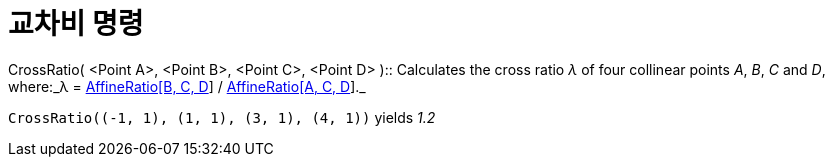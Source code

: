 = 교차비 명령
:page-en: commands/CrossRatio
ifdef::env-github[:imagesdir: /ko/modules/ROOT/assets/images]

CrossRatio( [.small]##<##Point A[.small]##>##, [.small]##<##Point B[.small]##>##, [.small]##<##Point C[.small]##>##,
[.small]##<##Point D[.small]##>## )::
  Calculates the cross ratio _λ_ of four collinear points _A_, _B_, _C_ and _D_, where:_λ =
  xref:/s_index_php?title=AffineRatio_Command_action=edit_redlink=1.adoc[AffineRatio[B, C, D]] /
  xref:/s_index_php?title=AffineRatio_Command_action=edit_redlink=1.adoc[AffineRatio[A, C, D]]._

[EXAMPLE]
====

`++CrossRatio((-1, 1), (1, 1), (3, 1), (4, 1))++` yields _1.2_

====
